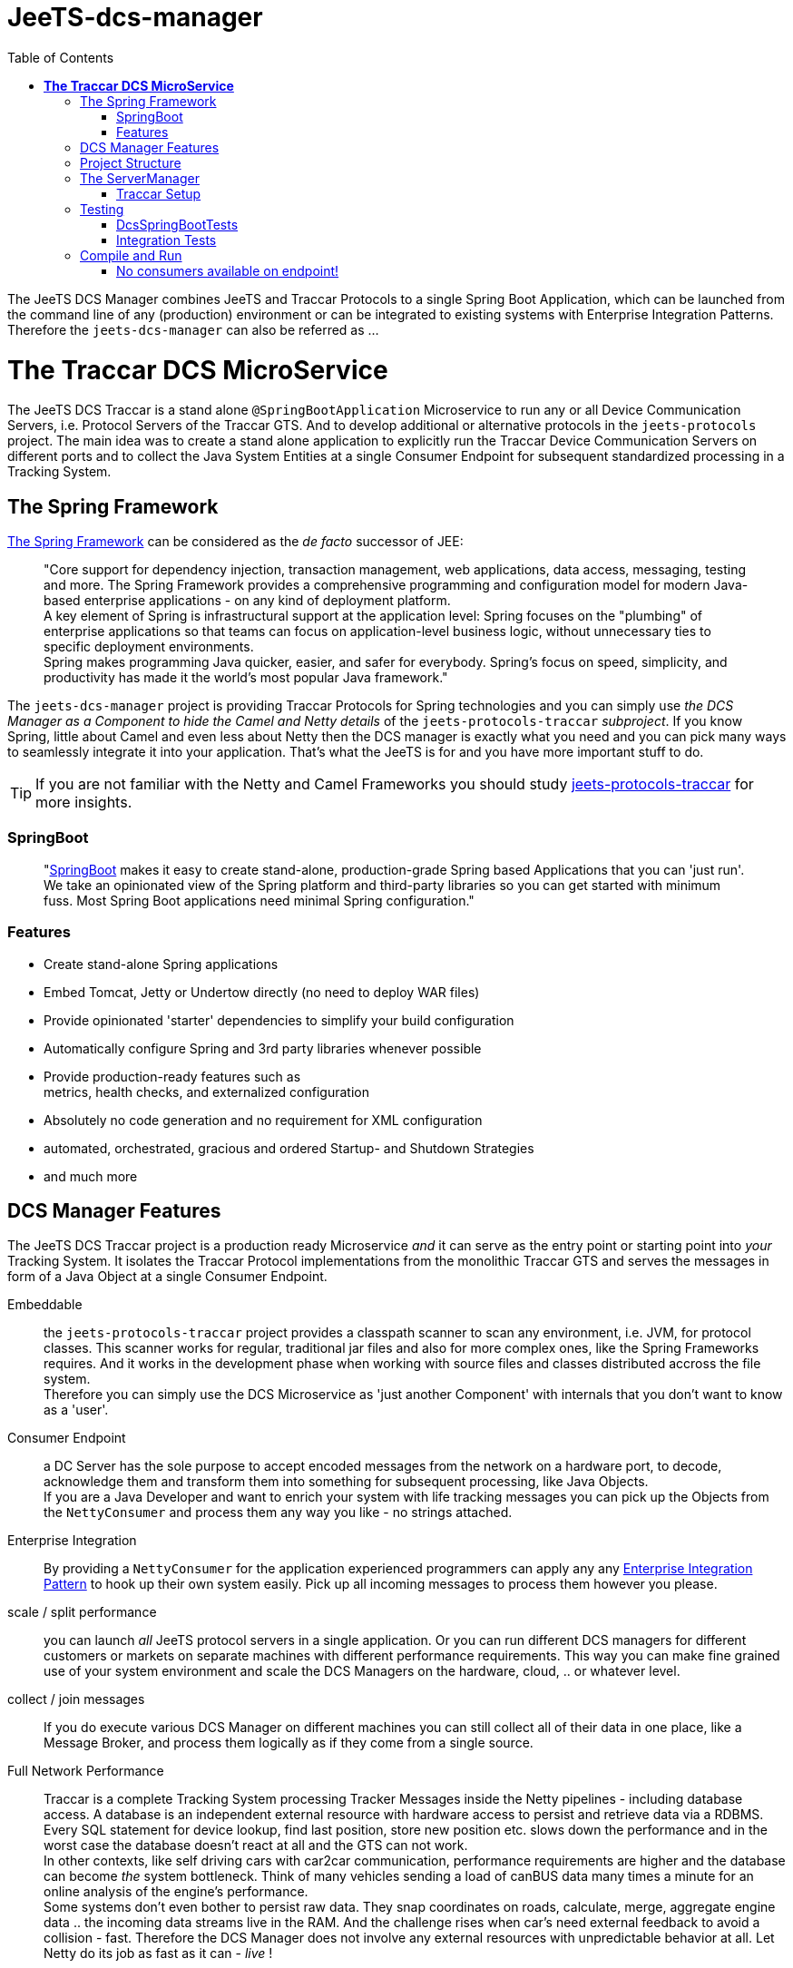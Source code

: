 
:toc:

= JeeTS-dcs-manager

The JeeTS DCS Manager combines JeeTS and Traccar Protocols 
to a single Spring Boot Application,
which can be launched from the command line of any (production) environment
or can be integrated to existing systems with Enterprise Integration Patterns.
Therefore the `jeets-dcs-manager` can also be referred as ...

= *The Traccar DCS MicroService*

The JeeTS DCS Traccar is a stand alone `@SpringBootApplication` Microservice
to run any or all Device Communication Servers, i.e. Protocol Servers of the Traccar GTS.
And to develop additional or alternative protocols in the `jeets-protocols` project.
The main idea was to create a stand alone application to explicitly 
run the Traccar Device Communication Servers on different ports 
and to collect the Java System Entities at a single Consumer Endpoint 
for subsequent standardized processing in a Tracking System.


== The Spring Framework

link:https://spring.io/[The Spring Framework] 
can be considered as the _de facto_ successor of JEE:
[quote]
"Core support for dependency injection, transaction management, web
applications, data access, messaging, testing and more.
The Spring Framework provides a comprehensive programming and
configuration model for modern Java-based enterprise applications - on
any kind of deployment platform. +
A key element of Spring is infrastructural
support at the application level: Spring focuses on the "plumbing" of
enterprise applications so that teams can focus on application-level business
logic, without unnecessary ties to specific deployment environments. +
Spring makes programming Java quicker, easier, and safer for everybody. Spring’s focus on speed, simplicity, and productivity has made it the world's most popular Java framework." 

// What more can we say? +
// Visit the Spring site and code anything you want.

The `jeets-dcs-manager` project is providing Traccar Protocols
for Spring technologies and you can simply use 
_the DCS Manager as a Component to hide the Camel and Netty details_ 
of the `jeets-protocols-traccar` _subproject_.
If you know Spring, little about Camel and even less about Netty
then the DCS manager is exactly what you need and you can pick many ways
to seamlessly integrate it into your application. 
That's what the JeeTS is for and you have more important stuff to do.

TIP: If you are not familiar with the Netty and Camel Frameworks you should study 
link:../../jeets-models/jeets-protocols-traccar/jeets-protocols-traccar.adoc[jeets-protocols-traccar] for more insights.


=== SpringBoot

[quote]
"link:https://spring.io/projects/spring-boot[SpringBoot] makes it easy to create stand-alone, production-grade Spring based Applications that you can 'just run'. 
We take an opinionated view of the Spring platform and third-party libraries so you can get started with minimum fuss. Most Spring Boot applications need minimal Spring configuration."

=== Features

* Create stand-alone Spring applications

* Embed Tomcat, Jetty or Undertow directly (no need to deploy WAR files)

* Provide opinionated 'starter' dependencies to simplify your build configuration

* Automatically configure Spring and 3rd party libraries whenever possible

* Provide production-ready features such as +
  metrics, health checks, and externalized configuration

* Absolutely no code generation and no requirement for XML configuration

* automated, orchestrated, gracious and ordered Startup- and Shutdown Strategies

* and much more


== DCS Manager Features

The JeeTS DCS Traccar project is a production ready Microservice _and_ 
it can serve as the entry point or starting point into _your_ Tracking System.
It isolates the Traccar Protocol implementations from the monolithic Traccar GTS 
and serves the messages in form of a Java Object at a single Consumer Endpoint.

Embeddable:: the `jeets-protocols-traccar` project provides a classpath scanner
to scan any environment, i.e. JVM, for protocol classes. This scanner works for 
regular, traditional jar files and also for more complex ones, 
like the Spring Frameworks requires. And it works in the development phase
when working with source files and classes distributed accross the file system. +
Therefore you can simply use the DCS Microservice as 'just another Component'
with internals that you don't want to know as a 'user'.

Consumer Endpoint:: a DC Server has the sole purpose to accept encoded messages
from the network on a hardware port, to decode, acknowledge them 
and transform them
into something for subsequent processing, like Java Objects. +
If you are a Java Developer and want to enrich your system with life tracking messages
you can pick up the Objects from the `NettyConsumer` 
and process them any way you like - no strings attached.

Enterprise Integration:: By providing a `NettyConsumer` for the application
experienced programmers can apply any any 
link:https://www.enterpriseintegrationpatterns.com/patterns/messaging/toc.html[Enterprise Integration Pattern] to hook up their own system easily. 
Pick up all incoming messages to process them however you please. 

scale / split performance:: you can launch _all_ JeeTS protocol servers 
in a single application. 
Or you can run different DCS managers for different customers or markets 
on separate machines with different performance requirements. 
This way you can make fine grained use of your system environment 
and scale the DCS Managers on the hardware, cloud, .. or whatever level.

collect / join messages:: If you do execute various DCS Manager on different machines 
you can still collect all of their data in one place, like a Message Broker,
and process them logically as if they come from a single source. 
// diagrams would help here

Full Network Performance:: 
Traccar is a complete Tracking System processing Tracker Messages 
inside the Netty pipelines - including database access. 
A database is an independent external resource
with hardware access to persist and retrieve data via a RDBMS.
Every SQL statement for device lookup, find last position, store new position etc.
slows down the performance and in the worst case the database doesn't 
react at all and the GTS can not work. +
In other contexts, like self driving cars with car2car communication, 
performance requirements are higher and the database 
can become _the_ system bottleneck.
Think of many vehicles sending a load of canBUS data many times a minute
for an online analysis of the engine's performance. +
Some systems don't even bother to persist raw data.
They snap coordinates on roads, calculate, merge, aggregate engine data .. 
the incoming data streams live in the RAM. 
And the challenge rises when car's need external feedback 
to avoid a collision - fast.
Therefore the DCS Manager does not involve any external resources 
with unpredictable behavior at all. 
Let Netty do its job as fast as it can - _live_ !

IMPORTANT: This does not mean that the data cannot be persisted - it's simple. +
You can pick up the message stream from the DCS Endpoint, 
use your own database pool to persist the data any way you want. 
From plain JDBS with SQL statements of with JPA. 
Please visit the `my-etl` project to setup your database loader environment
and start coding. +
There is a database-loader on the JeeTS roadmap to apply 
the Java Persistence Architecture JPA with an `EntityManager`
for optimal database performance .. stay tuned.



== Project Structure

This `jeets-dcs-manager` project wraps various JeeTS projects 
in Spring/Boot and provides a Camel Endpoint to feed any System 
with live Tracking infos.
The project artifact is a single runnable Java Archive (`.jar` file) and
you can get an overview of (third party) software versions with
[source,text]
-----------------
  jeets-dcs-manager> mvn dependency:tree -Dverbose
-----------------

As you can see the Traccar Protocols are embedded in many different framework and starter components
to enable configurations according to your demands and environment.
Here's an extract with the JeeTS components:
[source,text]
-----------------
 org.jeets:jeets-dcs-manager:jar:1.3
 +- org.jeets:jeets-protocols:jar:1.3
 |  \- org.jeets:jeets-pu-traccar:jar:4.2
 +- org.jeets:jeets-protocols-traccar:jar:4.10
-----------------

The `jeets-protocols` and `jeets-pu-traccar` also represents 
a development environment for a `database-loader` and 
a Persistence Unit with JPA Entities via `EntityManager`.



== The ServerManager

As described for the underlying `jeets-protocols-traccar` project 
link:../../jeets-models/jeets-protocols-traccar/jeets-protocols-traccar.adoc#\_traccar_setup[here] the `TraccarSetup` 
// jump to bookmark - doesnt work - url is okay?
class was created to replace the *methods of* 
Traccar's original `org.traccar.ServerManager`: +
"
The `org.jeets.traccar` package was added to replace the stand alone functionality
with a generalized Setup Procedure. In the `TraccarSetup` class you will find 
everything to setup Traccar and start it up in your environment.
"

So let's see how we can achieve this for a Spring Boot application. +
The standard way to register a Bean in Spring is the @Bean annotation.
If you want to register only a few servers you can find use code of the 
link:../../jeets-models/jeets-protocols-traccar/jeets-protocols-traccar.adoc#_2_cameltestsupport_with_netty[single server test]
and easily hard wire it yourself - as little exercise.
For this (development) purpose the DCS Manager
provides the `@Configuration class Config`
where you can place your `@Bean` definitions.
But we're up to more. 

We want to replace the original `org.traccar.ServerManager` 
with one that leverages the DCS management with SpringBoot:
the `org.jeets.dcs.traccar.ServerManager`.
Comparing these two `ServerManager` implementations is helpful to follow 
the paradigm shift and get a grip on internal SpringBoot functionalities. 
Although SpringBoot provides complete automation - 
we still want to control what's going when, where and how.


=== Traccar Setup

The steps to take for a Traccar Setup were described in the 
link:../../jeets-models/jeets-protocols-traccar/jeets-protocols-traccar.adoc#_traccar_setup[protocols-traccar] 
project which is imported into the DCS manager as the main prerequisite.
You can run and compare the tests
[source,java]
----
jeets-protocols-traccar org.jeets.dcs.DcsTests
jeets-dcs-manager       org.jeets.dcs.DcsSpringBootTests
----
to see the Setup Process in action and better follow the steps below.

In the DCS manager the `org.jeets.dcs.Main` class 
simply runs the `@SpringBootApplication` 
which fires up the `BeanFactory` 
to collect `@Configuration` classes and so on.

For the Traccar Setup we need to read the configuration file
[source,java]
----
TraccarSetup.contextInit(traccarSetupFile);
----
before we can load only the required classes
[source,java]
----
TraccarSetup.loadConfiguredBaseProtocolClasses();
----
and loop over the classes to create and register 
the protocol's `*InitializerFactory`
[source,java]
----
TraccarSetup.createServerInitializerFactory(clazz);
----
and finally compose the Netty URI for the Camel `TraccarRoute` 
and register it.

To create valid Beans in a loop you have to find the correct place to implement, 
instantiate and register without disturbing the Spring functionalities.
We have extended the `ServerManager` with the `BeanFactoryPostProcessor` 

see javadoc: +
"Factory hook that allows for custom modification of an application context's
bean definitions, adapting the bean property values of the context's 
underlying bean factory. +
The method `postProcessBeanFactory` is called by
Spring startup process just after all bean definitions have been loaded. +
Modify the application context's internal bean factory after its standard 
initialization. All bean definitions will have been loaded, but no beans
will have been instantiated yet. This allows for overriding or adding
properties even to eager-initializing beans.
"

Ok, now we know where to create our Beans programmatically. 
But we run into another problem when we want to look up 
the path and name of the configuration file to filter the loop.

"
Spring boot internally uses Binder APIs to 'map' the resolved properties 
into the @ConfigurationProperties beans. This resolution happens during the 
springboot startup process AFTER the BeanFactoryPostProcessors get created. 
Therefore the Binder API is applied EnvironmentAware to load the properties explicitly.
"

So we extend the `ServerManager` with the `EnvironmentAware`
interface to allow Spring to set the Environment with 
[source,java]
----
@Override public void setEnvironment(Environment environment)
----
as it starts up. +
Now you can compare the registering of Beans in the *Camel* `DcsTests`
[source,java]
----
camelContext.getRegistry().bind(protocolName, pipeline);
camelContext.addRoutes(new TraccarRoute(uri, protocolName));
----
or for *Spring* in the `ServerManager` and the `DcsSpringBootTest`
----
beanFactory.registerSingleton(protocolName, pipeline);
beanFactory.registerSingleton(routeBeanName, 
                     new TraccarRoute(uri, protocolName));
----


== Testing

On the 
link:../../jeets-models/jeets-protocols-traccar/jeets-protocols-traccar.adoc#_traccar_setup[protocols-traccar] 
page you can read about the complete testing cycle
of the Traccar Protocols over the complete repository build:

. Original Traccar Protocol Tests + 
  `jeets-protocols-traccar .. org.traccar.*`
. CamelTestSupport with Netty +
  `jeets-protocols-traccar .. org.jeets.dcs.DcsTests`
. DCS tests with Spring/Boot/Starters and Netty +
  `jeets-dcs-manager .. org.jeets.dcs.DcsSpringBootTests`
. Integration Testing +
  `jeets-dcs-itest`


=== DcsSpringBootTests

The `DcsSpringBootTests` demonstrate how to 'autowire' 
Camel's `ProducerTemplate` to send messages, receive responses 
and `ConsumerTemplate` to receive and validate the server messages.

The `@SpringBootTest` annotation is all you need to start up
the DCS manager, being a `@SpringBootApplication`.

Now you can test any _protocol_ server by looking up its _protocol_ port 
from `TraccarSetup`,
send messages with known content, assert _protocol_ specific ACKs
and finally assert known content on the received messages 
from the `NettyConsumer` 
endpoint `'direct:traccar.model'` on server side.

See `testTeltonikaServer()` for implementation details 
and how to add tests for your own protocol messages
or sequences of messages, i.e. to test identification and registration. 


=== Integration Tests

Besides using the protocol unit test phases for your development 
the `jeets-dcs-itest` provides the complete picture and demonstrates
how to compile, deploy, run _and_ send test messages 
to the installed and configured DCS Manager.

This integration test should serve as a guideline for JeeTS development, 
testing and as a proof of concept before checking in new code.

Please proceed to the next section to compile, run and test your protocols.


== Compile and Run

The regular compilation and testing of this application already takes place in the 
<<../../jeets-docs/building.adoc#Building-Anormalbuild,normal build>>
of the complete repository.
When working with this project and without changing 
the nested projects in the hierarchy above you 
can change from the repository root to the project folder 
and repeatedly build from there:
[source,text]
-----------------
  cd jeets-server-etl\jeets-dcs-manager
  mvn clean install
-----------------

This project compiles a runnable `jar` file
in the project's target folder which can be launched with:
[source,text]
-----------------
  jeets-dcs-manager> java -jar target/jeets-dcs-manager-1.3-exec.jar
-----------------

Please note that the new DCS Manager does not need the argument
to point to Traccar's setup file.
The path to the _repositories_ `traccar.xml` (and `default.xml` if needed) file 
is added to Spring's `application.properties` with Maven's resource filtering.
You can check its resolved content in the `target` folder!
Refer to Spring documentation to externalize these properties 
and point them to _your_ `traccar.xml` configuration.

When the DCS Manager is starting up it logs path and file to the properties 
and the configuration files used: 

 org.jeets.traccar.TraccarSetup - initializing traccar.Context with C:\.../traccar.xml
 org.traccar.config.Config - setup Config with: C:\.../traccar.xml
 org.traccar.config.Config -    config.default: default.xml
 org.traccar.config.Config - prepend path from traccar.xml to default.xml
 org.traccar.config.Config - load config file: C:\.../default.xml

Then you can check, if all Protocols were found in _all_ `protocols*.jars`
and which ones are loaded according to the configuration.
Here you can see one `jeets-protocols` and three `jeets-protocols-traccar`
(of 210):

 TraccarSetup - found 211 BaseProtocol classes in 784 millis
 TraccarSetup - loaded class: JeetsProtocol      protocol: jeets      port#5200
 TraccarSetup - loaded class: RuptelaProtocol    protocol: ruptela    port#5046
 TraccarSetup - loaded class: TeltonikaProtocol  protocol: teltonika  port#5027
 TraccarSetup - loaded class: WliProtocol        protocol: wli        port#5209
 
until all configured `serverInitializerFactories` and Routes are registered
 
 ServerManager - registered jeets server         netty:tcp://0.0.0.0:5200?...=#jeets...
 ServerManager - registered teltonika server     netty:tcp://0.0.0.0:5027?...=#teltonika...
 ServerManager - registered ruptela server       netty:tcp://0.0.0.0:5046?...=#ruptela...
 ServerManager - registered wli server           netty:tcp://0.0.0.0:5209?...=#wli...
 ServerManager - Setup 4 Traccar BaseProtocol servers in 858 millis - ready for Camel to start!

Then you can see Camel starting and binding the protocol servers one after the other

 o.a.c.i.engine.AbstractCamelContext  - Apache Camel 3.3.0 (CamelContext: camel-1) is starting
 o.a.c.component.netty.NettyComponent - Creating shared NettyConsumerExecutorGroup with 9 threads
 o.a.c.c.n.SingleTCPNettyServerBootstrapFactory - ServerBootstrap binding to 0.0.0.0:5200
 o.a.c.component.netty.NettyConsumer              - Netty consumer bound to: 0.0.0.0:5200
 o.a.c.i.engine.AbstractCamelContext  
               - Route: jeetsRoute started and consuming from: netty://tcp://0.0.0.0:5200

Now you can use your hardware Trackers to send real messages 
or you can use the `jeets-device` to send recorded messages at development time.
Or simply run the `DcsSpringBootTests` to see messages arriving.
One test is sending a `jeets` protobuffer

	sending uniqueid: "395389"
	position {
	  devicetime: 1597050941880
	  fixtime: 1597050941880
	  valid: true
	  latitude: 49.03091228
	  longitude: 12.10282818
	  altitude: 333.111
	  accuracy: 0.345
	  course: 100.123
	  speed: 12.345
	  event {
		event: KEY_ALARM
		alarm: ALARM_SOS
	  }
	}

which arrives at the server and Netty's LoggingHandler shows every event trigger

	LoggingHandler - [id: 0x0c8c1505, L:/127.0.0.1:5200 - R:/127.0.0.1:50288] REGISTERED
	LoggingHandler - [id: 0x0c8c1505, L:/127.0.0.1:5200 - R:/127.0.0.1:50288] ACTIVE
	org.traccar.MainEventHandler - [0c8c1505] connected
	LoggingHandler - [id: 0x0c8c1505, L:/127.0.0.1:5200 - R:/127.0.0.1:50288] READ: 87B
	         +-------------------------------------------------+
	         |  0  1  2  3  4  5  6  7  8  9  a  b  c  d  e  f |
	+--------+-------------------------------------------------+----------------+
	|00000000| 56 0a 06 33 39 35 33 38 39 12 4c 08 b8 e3 9d bd |V..395389.L.....|
	|00000010| bd 2e 10 b8 e3 9d bd bd 2e 18 01 21 89 d2 ff ee |...........!....|
	|00000020| f4 83 48 40 29 16 6a 2c e5 a5 34 28 40 31 b2 9d |..H@).j,..4(@1..|
	|00000030| ef a7 c6 d1 74 40 39 14 ae 47 e1 7a 14 d6 3f 41 |....t@9..G.z..?A|
	|00000040| 1d 5a 64 3b df 07 59 40 49 71 3d 0a d7 a3 b0 28 |.Zd;..Y@Iq=....(|
	|00000050| 40 5a 04 08 03 10 02                            |@Z.....         |
	+--------+-------------------------------------------------+----------------+
	o.t.handler.StandardLoggingHandler - [0c8c1505: jeets < 127.0.0.1] HEX: 560a063339....
	org.traccar.database.DeviceManager - add Device org.traccar.model.Device@2eef4625
	org.traccar.database.DeviceManager - Registered unknown device 395389 [id=3]
	
now the server sends the ACK message back to the client
	
	o.t.handler.StandardLoggingHandler - [0c8c1505: jeets > 127.0.0.1] HEX: 02087b
	LoggingHandler - [id: 0x0c8c1505, L:/127.0.0.1:5200 - R:/127.0.0.1:50288] WRITE: 3B
	         +-------------------------------------------------+
	         |  0  1  2  3  4  5  6  7  8  9  a  b  c  d  e  f |
	+--------+-------------------------------------------------+----------------+
	|00000000| 02 08 7b                                        |..{             |
	+--------+-------------------------------------------------+----------------+
	LoggingHandler - [id: 0x0c8c1505, L:/127.0.0.1:5200 - R:/127.0.0.1:50288] FLUSH
	received deviceid: 123

Finally you can see the message content output from the `traccar.MainEventHandler` 
to the `NettyConsumer`. 

	o.traccar.database.ConnectionManager - updateDevice '395389' to status ONLINE
	org.traccar.MainEventHandler - [0c8c1505] uniqueId: 395389 protocol: jeets time: 1970-01-01 01:00:00 lat: 49,03091 lon: 12,10283 speed: 12,3 course: 100,1 accuracy: 0,3
	jeetsRoute - DCS jeets output: position ( time: Mon Aug 10 11:15:42 CEST 2020 lat: 49.03091228 lon: 12.10282818 )
	LoggingHandler - [id: 0x0c8c1505, L:/127.0.0.1:5200 - R:/127.0.0.1:50288] READ COMPLETE

After you have startet up the server from command line 
you can test the graceful shutdown with `CTRL+C`.

	[SpringContextShutdownHook] INFO  o.a.c.i.engine.AbstractCamelContext 
	                                - Apache Camel 3.3.0 (CamelContext: camel-1) is shutting down
	[SpringContextShutdownHook] INFO  o.a.c.i.e.DefaultShutdownStrategy 
	                                - Starting to graceful shutdown 5 routes (timeout 45 seconds)
	...


=== No consumers available on endpoint!

Note that th DCS Manager provides a Producer Endpoint, but no Consumer.
It makes no sense to run the DCS Manager alone
and if you do you will get this error after a timeout:

[source,text]
-----------------
[ServerTCPWorker] teltonika: DCS teltonika output: position ( time: Mon Jun 10 12:04:46 ..)
[ServerTCPWorker] processor.DefaultErrorHandler  : Failed delivery for (MessageId: ..). 
                                Exhausted after delivery attempt: 
                                caught: DirectConsumerNotAvailableException: 
                                No consumers available on endpoint: direct://traccar.model. 
-----------------

Please proceed to the `my-etl-traccar project` to setup your own consumer
to receive and process the DCS message output.



// == What jeets-dcs-manager is not

// move to jeets-etl-traccar with Loader project

// == DCS 2 ETL

//     C:\kris\virtex\github.jeets\jeets-server-jse\jeets-dcs-manager>
//     java -cp target\jeets-dcs-manager-4.6-191229-exec.jar 
//          -Dloader.path=file:///C:\...\jeets-etl-traccar\target\jeets-etl-traccar-1.2.4-SNAPSHOT.jar
//           org.springframework.boot.loader.PropertiesLauncher
//           .\setup\traccar.xml
